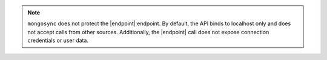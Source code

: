 
.. note::

   ``mongosync`` does not protect the |endpoint| endpoint.  By default, 
   the API binds to localhost only and does not accept calls from other sources.
   Additionally, the |endpoint| call does not expose connection credentials 
   or user data.


